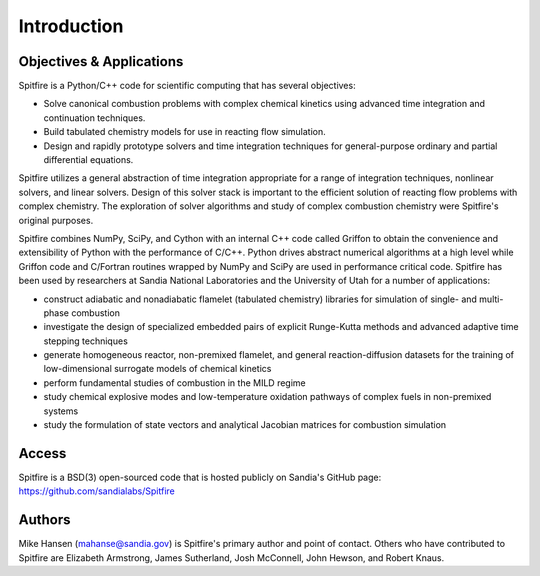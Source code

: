 Introduction
============

Objectives & Applications
-------------------------
Spitfire is a Python/C++ code for scientific computing that has several objectives:

- Solve canonical combustion problems with complex chemical kinetics using advanced time integration and continuation techniques.
- Build tabulated chemistry models for use in reacting flow simulation.
- Design and rapidly prototype solvers and time integration techniques for general-purpose ordinary and partial differential equations.

Spitfire utilizes a general abstraction of time integration appropriate for a range of integration techniques, nonlinear solvers, and linear solvers.
Design of this solver stack is important to the efficient solution of reacting flow problems with complex chemistry.
The exploration of solver algorithms and study of complex combustion chemistry were Spitfire's original purposes.

Spitfire combines NumPy, SciPy, and Cython with an internal C++ code called Griffon to obtain the convenience and extensibility of Python with the performance of C/C++.
Python drives abstract numerical algorithms at a high level while Griffon code and C/Fortran routines wrapped by NumPy and SciPy are used in performance critical code.
Spitfire has been used by researchers at Sandia National Laboratories and the University of Utah for a number of applications:

- construct adiabatic and nonadiabatic flamelet (tabulated chemistry) libraries for simulation of single- and multi-phase combustion
- investigate the design of specialized embedded pairs of explicit Runge-Kutta methods and advanced adaptive time stepping techniques
- generate homogeneous reactor, non-premixed flamelet, and general reaction-diffusion datasets for the training of low-dimensional surrogate models of chemical kinetics
- perform fundamental studies of combustion in the MILD regime
- study chemical explosive modes and low-temperature oxidation pathways of complex fuels in non-premixed systems
- study the formulation of state vectors and analytical Jacobian matrices for combustion simulation

Access
------
Spitfire is a BSD(3) open-sourced code that is hosted publicly on Sandia's GitHub page: https://github.com/sandialabs/Spitfire

Authors
-------
Mike Hansen (mahanse@sandia.gov) is Spitfire's primary author and point of contact.
Others who have contributed to Spitfire are Elizabeth Armstrong, James Sutherland, Josh McConnell, John Hewson, and Robert Knaus.
